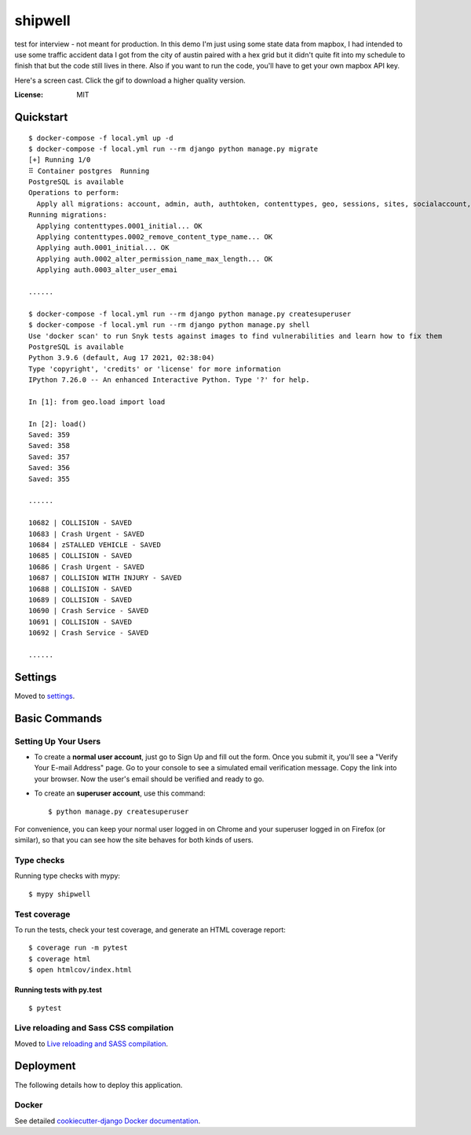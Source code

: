 shipwell
========
test for interview - not meant for production. In this demo I'm just using some state data from mapbox, I had intended to use some traffic accident data I got from the city of austin paired with a hex grid but it didn't quite fit into my schedule to finish that but the code still lives in there. Also if you want to run the code, you'll have to get your own mapbox API key.

Here's a screen cast. Click the gif to download a higher quality version. 

.. image:: https://github.com/millerhooks/shipwell/raw/main/docs/screencast.gif
     :target: https://drive.google.com/file/d/1cHjoJV0ZUNQPD0a9yUjbkIvsvprN18Hr/view?usp=sharing

:License: MIT

Quickstart
----------

::

    $ docker-compose -f local.yml up -d
    $ docker-compose -f local.yml run --rm django python manage.py migrate
    [+] Running 1/0
    ⠿ Container postgres  Running                                                                                                                                                                                                                                                                                                                                      0.0s
    PostgreSQL is available
    Operations to perform:
      Apply all migrations: account, admin, auth, authtoken, contenttypes, geo, sessions, sites, socialaccount, users
    Running migrations:
      Applying contenttypes.0001_initial... OK
      Applying contenttypes.0002_remove_content_type_name... OK
      Applying auth.0001_initial... OK
      Applying auth.0002_alter_permission_name_max_length... OK
      Applying auth.0003_alter_user_emai
    
    ......
    
    $ docker-compose -f local.yml run --rm django python manage.py createsuperuser
    $ docker-compose -f local.yml run --rm django python manage.py shell
    Use 'docker scan' to run Snyk tests against images to find vulnerabilities and learn how to fix them
    PostgreSQL is available
    Python 3.9.6 (default, Aug 17 2021, 02:38:04) 
    Type 'copyright', 'credits' or 'license' for more information
    IPython 7.26.0 -- An enhanced Interactive Python. Type '?' for help.

    In [1]: from geo.load import load
    
    In [2]: load()
    Saved: 359
    Saved: 358
    Saved: 357
    Saved: 356
    Saved: 355
    
    ......
    
    10682 | COLLISION - SAVED
    10683 | Crash Urgent - SAVED
    10684 | zSTALLED VEHICLE - SAVED
    10685 | COLLISION - SAVED
    10686 | Crash Urgent - SAVED
    10687 | COLLISION WITH INJURY - SAVED
    10688 | COLLISION - SAVED
    10689 | COLLISION - SAVED
    10690 | Crash Service - SAVED
    10691 | COLLISION - SAVED
    10692 | Crash Service - SAVED

    ......

Settings
--------

Moved to settings_.

.. _settings: http://cookiecutter-django.readthedocs.io/en/latest/settings.html

Basic Commands
--------------

Setting Up Your Users
^^^^^^^^^^^^^^^^^^^^^

* To create a **normal user account**, just go to Sign Up and fill out the form. Once you submit it, you'll see a "Verify Your E-mail Address" page. Go to your console to see a simulated email verification message. Copy the link into your browser. Now the user's email should be verified and ready to go.

* To create an **superuser account**, use this command::

    $ python manage.py createsuperuser

For convenience, you can keep your normal user logged in on Chrome and your superuser logged in on Firefox (or similar), so that you can see how the site behaves for both kinds of users.

Type checks
^^^^^^^^^^^

Running type checks with mypy:

::

  $ mypy shipwell

Test coverage
^^^^^^^^^^^^^

To run the tests, check your test coverage, and generate an HTML coverage report::

    $ coverage run -m pytest
    $ coverage html
    $ open htmlcov/index.html

Running tests with py.test
~~~~~~~~~~~~~~~~~~~~~~~~~~

::

  $ pytest

Live reloading and Sass CSS compilation
^^^^^^^^^^^^^^^^^^^^^^^^^^^^^^^^^^^^^^^

Moved to `Live reloading and SASS compilation`_.

.. _`Live reloading and SASS compilation`: http://cookiecutter-django.readthedocs.io/en/latest/live-reloading-and-sass-compilation.html

Deployment
----------

The following details how to deploy this application.

Docker
^^^^^^

See detailed `cookiecutter-django Docker documentation`_.

.. _`cookiecutter-django Docker documentation`: http://cookiecutter-django.readthedocs.io/en/latest/deployment-with-docker.html
